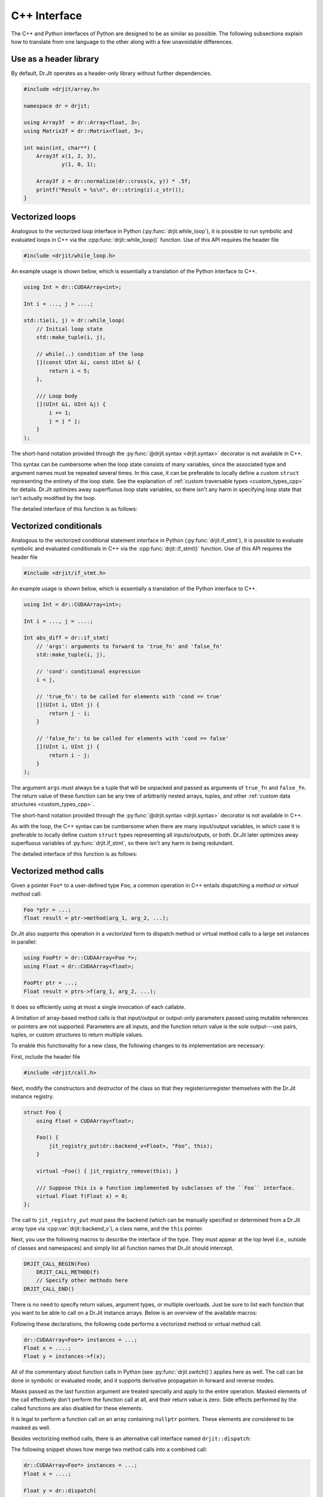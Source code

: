 .. cpp:namespace:: drjit

.. _cpp_iface:

C++ Interface
=============

The C++ and Python interfaces of Python are designed to be as similar as
possible. The following subsections explain how to translate from one language
to the other along with a few unavoidable differences.

Use as a header library
-----------------------

By default, Dr.Jit operates as a header-only library without further
dependencies.


.. code-block:: cpp

   #include <drjit/array.h>

   namespace dr = drjit;

   using Array3f  = dr::Array<float, 3>;
   using Matrix3f = dr::Matrix<float, 3>;

   int main(int, char**) {
       Array3f x(1, 2, 3),
               y(1, 0, 1);

       Array3f z = dr::normalize(dr::cross(x, y)) * .5f;
       printf("Result = %s\n", dr::string(z).c_str());
   }

Vectorized loops
----------------

Analogous to the vectorized loop interface in Python
(:py:func:`drjit.while_loop`), it is possible to run symbolic and evaluated
loops in C++ via the :cpp:func:`drjit::while_loop()` function. Use of this API
requires the header file

.. code-block:: cpp

   #include <drjit/while_loop.h>

An example usage is shown below, which is essentially a translation of the
Python interface to C++.

.. code-block:: cpp

   using Int = dr::CUDAArray<int>;

   Int i = ..., j = ....;

   std::tie(i, j) = dr::while_loop(
       // Initial loop state
       std::make_tuple(i, j),

       // while(..) condition of the loop
       [](const UInt &i, const UInt &) {
           return i < 5;
       },

       /// Loop body
       [](UInt &i, UInt &j) {
           i += 1;
           j = j * j;
       }
   );

The short-hand notation provided through the :py:func:`@drjit.syntax
<drjit.syntax>` decorator is not available in C++.

This syntax can be cumbersome when the loop state consists of many variables,
since the associated type and argument names must be repeated several times. In
this case, it can be preferable to locally define a custom ``struct``
representing the entirety of the loop state. See the explanation of
:ref:`custom traversable types <custom_types_cpp>` for details.
Dr.Jit optimizes away superfluous loop state variables, so there isn't any
harm in specifying loop state that isn't actually modified by the loop.

The detailed interface of this function is as follows:

.. cpp:function:: template <typename State, typename Cond, typename Body> std::decay_t<State> while_loop(State&& state, Cond &&cond, Body &&body, const char * label = nullptr)

   This function takes an instance ``state`` of the tuple type ``State`` (which
   could be a ``std::pair``, ``std::tuple``, or the lighter-weight alternative
   :cpp:class:`drjit::tuple` created via :cpp:func:`drjit::make_tuple`).

   It invokes the loop body ``body`` with an unpacked version of the tuple elements
   (i.e., ``body(std::get<0>(state), ...)``) until the *loop condition*
   ``cond(std::get<0>(state), ...)`` equals ``false``.

   When the loop condition returns a scalar C++ ``bool``, the operation
   compiles into an ordinary C++ loop. When it is a Dr.Jit array, the loop
   either runs in *symbolic* or *evaluated* mode. Please see the Python
   equivalent of this function (:py:func:`drjit.while_loop`) for details on
   what this means.

   The ``label`` argument can be used to optionally specify a human-readable
   name that will be included in both low-level IR and GraphViz output.

   Both ``cond`` and ``body`` may specify arbitrary callables (lambda
   functions, types with a custom ``operator()`` implementation). When such
   callables capture state from the surrounding call frame, it is important to
   note that Dr.Jit's AD system may need to re-evaluate the loop at a later
   time, at which point the function which originally called
   :cpp:func:`drjit::while_loop` has itself returned. The `&alpha` variable
   captured by reference below would lead to undefined behavior in this case
   (i.e., it would likely crash your program).

   .. code-block:: cpp

      int step = 123;

      dr::while_loop(
          ...
          /// Loop body
          [&step](UInt &i) {
              i += step;
              ...
          }
          ...
      );

   Instead, capture relevant variable state *by value* or include it as part of
   ``state``. Dr.Jit will move the two functions (``cond`` and ``body``
   including captured state) into a persistent object that will eventually be
   released by the AD backend when it is no longer needed.

Vectorized conditionals
-----------------------

Analogous to the vectorized conditional statement interface in Python
(:py:func:`drjit.if_stmt`), it is possible to evaluate symbolic and evaluated
conditionals in C++ via the :cpp:func:`drjit::if_stmt()` function. Use of this API
requires the header file

.. code-block:: cpp

   #include <drjit/if_stmt.h>

An example usage is shown below, which is essentially a translation of the
Python interface to C++.

.. code-block:: cpp

   using Int = dr::CUDAArray<int>;

   Int i = ..., j = ....;

   Int abs_diff = dr::if_stmt(
       // 'args': arguments to forward to 'true_fn' and 'false_fn'
       std::make_tuple(i, j),

       // 'cond': conditional expression
       i < j,

       // 'true_fn': to be called for elements with 'cond == true'
       [](UInt i, UInt j) {
           return j - i;
       }

       // 'false_fn': to be called for elements with 'cond == false'
       [](UInt i, UInt j) {
           return i - j;
       }
   );

The argument ``args`` must always be a tuple that will be unpacked and passed
as arguments of ``true_fn`` and ``false_fn``. The return value of these
function can be any tree of arbitrarily nested arrays, tuples, and other
:ref:`custom data structures <custom_types_cpp>`.

The short-hand notation provided through the :py:func:`@drjit.syntax
<drjit.syntax>` decorator is not available in C++.

As with the loop, the C++ syntax can be cumbersome when there are many
input/output variables, in which case it is preferable to locally define custom
``struct`` types representing all inputs/outputs, or both. Dr.Jit later
optimizes away superfluous variables of :py:func:`drjit.if_stmt`, so there
isn't any harm in being redundant.

The detailed interface of this function is as follows:

.. cpp:function:: template <typename Args, typename Mask, typename Body> auto if_stmt(Args&& state, const Mask &cond, TrueFn &&true_fn, FalseFn &&false_fn, const char * label = nullptr)

   This function takes an instance ``args`` of the tuple type ``Args`` (which
   could be a ``std::pair``, ``std::tuple``, or the lighter-weight alternative
   :cpp:class:`drjit::tuple` created via :cpp:func:`drjit::make_tuple`).

   It invokes ``true_fn`` and ``false_fn`` with an unpacked version of the
   tuple elements (i.e., ``true_fn(std::get<0>(state), ...)``) and combines
   them based on the values of ``cond``.

   When the loop condition returns a scalar C++ ``bool``, the operation
   compiles into an ordinary C++ conditional statement. When it is a Dr.Jit
   array, the loop either runs in *symbolic* or *evaluated* mode. Please see
   the Python equivalent of this function (:py:func:`drjit.if_stmt`) for
   details on what this means.

   The ``label`` argument can be used to optionally specify a human-readable
   name that will be included in both low-level IR and GraphViz output.

   The arguments ``true_fn`` and ``false_fn`` can be used to pass arbitrary
   callables (lambda functions, types with a custom ``operator()``
   implementation). When such callables capture state from the surrounding call
   frame, it is important to note that Dr.Jit's AD system may need to
   re-evaluate the conditional statement at a later time, at which point the
   function which originally called :cpp:func:`drjit::if_stmt` has itself
   returned. The `&step` variable captured by reference below would lead to
   undefined behavior in this case (i.e., it would likely crash your program).

   .. code-block:: cpp

      int step = 123;

      dr::if_stmt(
          ...
          /// true_fn
          [&step](UInt i) {
              return i + step;
          }
          ...
      );

   Instead, capture relevant variable state *by value* or include it as part of
   ``args``. Dr.Jit will move the two functions (``true_fn`` and ``false_fn``
   including captured state) into a persistent object that will eventually be
   released by the AD backend when it is no longer needed.

Vectorized method calls
-----------------------

Given a pointer ``Foo*`` to a user-defined type ``Foo``, a common operation in
C++ entails dispatching a *method* or *virtual method* call:

.. code-block:: cpp

   Foo *ptr = ...;
   float result = ptr->method(arg_1, arg_2, ...);

Dr.Jit also supports this operation in a *vectorized* form to dispatch method
or virtual method calls to a large set instances in parallel:

.. code-block:: cpp

   using FooPtr = dr::CUDAArray<Foo *>;
   using Float = dr::CUDAArray<float>;

   FooPtr ptr = ...;
   Float result = ptrs->f(arg_1, arg_2, ...);

It does so efficiently using at most a single invocation of each callable.

A limitation of array-based method calls is that input/output or output-only
parameters passed using mutable references or pointers are not supported.
Parameters are all inputs, and the function return value is the sole
output---use pairs, tuples, or custom structures to return multiple values.

To enable this functionality for a new class, the following changes to its
implementation are necessary:

First, include the header file

.. code-block:: cpp

   #include <drjit/call.h>

Next, modify the constructors and destructor of the class so that they
register/unregister themselves with the Dr.Jit instance registry.

.. code-block:: cpp

    struct Foo {
        using Float = CUDAArray<float>;

        Foo() {
            jit_registry_put(dr::backend_v<Float>, "Foo", this);
        }

        virtual ~Foo() { jit_registry_remove(this); }

        /// Suppose this is a function implemented by subclasses of the ``Foo`` interface.
        virtual Float f(Float x) = 0;
    };

The call to ``jit_registry_put`` must pass the backend (which can be manually
specified or determined from a Dr.Jit array type via
:cpp:var:`drjit::backend_v`), a class name, and the ``this`` pointer.

Next, you use the following macros to describe the interface of the type. They
must appear at the top level (i.e., outside of classes and namespaces) and
simply list all function names that Dr.Jit should intercept.

.. code-block:: cpp

   DRJIT_CALL_BEGIN(Foo)
       DRJIT_CALL_METHOD(f)
       // Specify other methods here
   DRJIT_CALL_END()

There is no need to specify return values, argument types, or multiple
overloads. Just be sure to list each function that you want to be able to call
on a Dr.Jit instance arrays. Below is an overview of the available macros:

.. c:macro:: DRJIT_CALL_BEGIN(Name)

   Demarcates the start of an interface block. The `Name` parameter must refer
   to the type in question. The ``jit_registry_put`` call in the earlier
   snippet should provide the string-quoted equivalent of `Name` including
   namespace prefixes.

.. c:macro:: DRJIT_CALL_TEMPLATE_BEGIN(Name)

   A variant of the above macro that should be used when ``Name`` refers to a
   template class.

.. c:macro:: DRJIT_CALL_END()

   Demarcates the end of an interface block.

.. c:macro:: DRJIT_CALL_TEMPLATE_INHERITED_BEGIN(Name, Parent)

   A variant of the above macro that should be used when ``Name`` refers to a
   template class that inherits from another template class ``Parent``.
   The class ``Name`` should only be registered under the registry domain of ``Parent``.
   The interface of ``Parent`` must have already been exposed with a call to
   ``DRJIT_CALL_TEMPLATE_BEGIN(Parent) ... DRJIT_CALL_END()``.
   The interface will then be extended with any methods listed in this block.
   Note this feature is only safe to use with polymorphic types, where C++ can
   use RTTI to determine if a particular instance is of type ``Name``.

.. c:macro:: DRJIT_CALL_INHERITED_END()

   Demarcates the end of an interface block that started with
   ``DRJIT_CALL_TEMPLATE_INHERITED_BEGIN``.

.. c:macro:: DRJIT_CALL_METHOD(Name)

   Indicates to Dr.Jit that `Name` is the name of a method provided by
   the orginal type.

.. c:macro:: DRJIT_CALL_GETTER(Name)

   This is an optimized form of the above macro that should be used when the
   function in question is a *getter*. This refers to a function that does not
   take in put arguments, and which is pure (i.e., causes no side effects). The
   implementation can then avoid the cost of an actual indirect jump.

Following these declarations, the following code performs a vectorized method
or virtual method call.

.. code-block:: cpp

   dr::CUDAArray<Foo*> instances = ...;
   Float x = ....;
   Float y = instances->f(x);

All of the commentary about function calls in Python (see
:py:func:`drjit.switch()`) applies here as well. The call can be done in
symbolic or evaluated mode, and it supports derivative propagation in forward
and reverse modes.

Masks passed as the last function argument are treated specially and apply to
the entire operation. Masked elements of the call effectively don't perform the
function call at all, and their return value is zero. Side effects performed by
the called functions are also disabled for these elements.

It is legal to perform a function call on an array containing ``nullptr``
pointers. These elements are considered to be masked as well.

Besides vectorizing method calls, there is an alternative call interface named
``drjit::dispatch``:

.. cpp:function:: template <typename Self, typename Func, typename... Args> auto dispatch(const Self& self, const Func &func, const Args&... args)

   This C++ interface is analogous the Python API function
   :py:func:`drjit.dispatch()`. Please review the documentation of the Python
   variant first.

   The C++ interface takes an instance array ``self`` and invokes a provided
   callable ``func`` once for each unique instance. The callable should take a
   scalar instance pointer as first input argument, followed by ``args...``.
   Dr.Jit assembles the traced computation into an indirect jump to one of
   several subroutines.

   The dispatch interface is convenient whenever adding a method or virtual
   method to a class is undesirable. Also, dynamic dispatch is a relatively
   costly operation. When multiple calls are performed on the same set of
   instances, it may be preferable to merge them into a single and potentially
   signficantly faster use of :cpp:func:`drjit::dispatch() <dispatch>`.


The following snippet shows how merge two method calls into a combined call:

.. code-block:: cpp

   dr::CUDAArray<Foo*> instances = ...;
   Float x = ....;

   Float y = dr::dispatch(
       instances,
       [](Foo *self, Float x) { return self->f(x) + self->g(x); },
       x
   );

Python bindings
---------------

Regular arrays
^^^^^^^^^^^^^^

It is possible to register additional bindings for custom array types from
within user code. The test case ``tests/custom_type_ext.cpp`` shows how to
define a ``Color3f`` type that exposes ``.r``, ``.g``, and ``.b`` members.

Instance arrays
^^^^^^^^^^^^^^^

Suppose you have created a C++ type with the following signature:

.. code-block:: cpp

   using Float = dr::DiffArray<JitBackend::CUDA, float>;

   struct Foo {
       virtual Float f(Float input) const = 0;
       virtual ~Foo() = default;
   };

The nanobind description to expose this type in Python is as follows:

.. code-block:: cpp

   nb::class_<Foo>(m, "Foo")
       .def("f", &Foo::f);

It can also be useful to create similar bindings for Dr.Jit ``Foo`` instance
arrays that automatically dispatch function calls to the ``f`` method. To do
so, include

.. code-block:: cpp

   #include <drjit/python.h>

and append the following binding declarations:

.. code-block:: cpp

    using FooPtr = dr::CUDADiffArray<Foo *>;

    dr::ArrayBinding b;
    auto base_ptr = dr::bind_array_t<FooPtr>(b, m, "FooPtr")
        .def("f", [](FooPtr &self, Float a) { return self->f(a); })

.. _custom_types_cpp:

Custom data structures
----------------------

The ability to traverse through members of custom data structures was
previously discussed :ref:`here in the context of Python <custom_types_py>`.

This feature also exists on the C++ side. For this, you must include the header
file

.. code-block:: cpp

   #include <drjit/struct.h>

Following this, you can use the variable-argument ``DRJIT_STRUCT(...)`` macro
to list the available fields.

.. code-block:: cpp

   using Float = dr::CUDADiffArray<float>;

   struct MyPoint2f {
       Float x;
       Float y;

       DRJIT_STRUCT(x, y);
   };

Custom data structures can be defined globally, locally, and they can be
arbitrarily nested. Dr.Jit static arrays, tuples (:cpp:class:`drjit::tuple`),
STL ``std::tuple<...>`` and ``std::pair<T1, T2>`` are all automatically
traversable.

It is also easy to define custom functions that recursively process arbitrary
trees:

.. code-block:: cpp

    template <typename T> void visit_jit_pairs(T &v0, T &v1) {
        if constexpr (dr::is_jit_v<T> && dr::depth_v<T> == 1) {
            /// Do something with 'v0' and 'v1'
        } else if constexpr (dr::is_traversable_v<T>) {
            /// Recurse and try again if the object is traversable
            dr::traverse_2(
                /// Extract the fields of 'v0' and 'v1'
                dr::fields(v0), dr::fields(v1),
                // .. and call the following lambda function on them
                [&](auto &x, auto &y) { visit_jit_pairs(x, y); }
            );
        }
    }

The type trait :cpp:var:`dr::is_traversable\<T\> <drjit::is_traversable_v>`
checks if an instance of a particular type type can be traversed.

The helper functions :cpp:func:`drjit::traverse_1`
:cpp:func:`drjit::traverse_2`, :cpp:func:`drjit::traverse_3`, respectively
traverse individual objects, pairs, or triples, at the same time. They take an
arbitrary stateless or stateful lambda function and simply apply it to the
input tuples that can be extracted using the function :cpp:func:`drjit::fields`
that takes a traversable as input.
